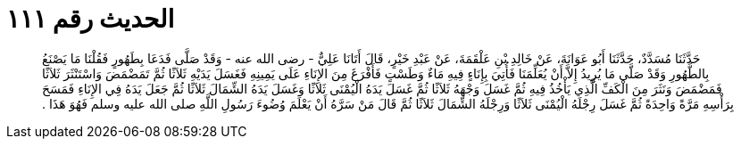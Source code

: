 
= الحديث رقم ١١١

[quote.hadith]
حَدَّثَنَا مُسَدَّدٌ، حَدَّثَنَا أَبُو عَوَانَةَ، عَنْ خَالِدِ بْنِ عَلْقَمَةَ، عَنْ عَبْدِ خَيْرٍ، قَالَ أَتَانَا عَلِيٌّ - رضى الله عنه - وَقَدْ صَلَّى فَدَعَا بِطَهُورٍ فَقُلْنَا مَا يَصْنَعُ بِالطَّهُورِ وَقَدْ صَلَّى مَا يُرِيدُ إِلاَّ أَنْ يُعَلِّمَنَا فَأُتِيَ بِإِنَاءٍ فِيهِ مَاءٌ وَطَسْتٍ فَأَفْرَغَ مِنَ الإِنَاءِ عَلَى يَمِينِهِ فَغَسَلَ يَدَيْهِ ثَلاَثًا ثُمَّ تَمَضْمَضَ وَاسْتَنْثَرَ ثَلاَثًا فَمَضْمَضَ وَنَثَرَ مِنَ الْكَفِّ الَّذِي يَأْخُذُ فِيهِ ثُمَّ غَسَلَ وَجْهَهُ ثَلاَثًا ثُمَّ غَسَلَ يَدَهُ الْيُمْنَى ثَلاَثًا وَغَسَلَ يَدَهُ الشِّمَالَ ثَلاَثًا ثُمَّ جَعَلَ يَدَهُ فِي الإِنَاءِ فَمَسَحَ بِرَأْسِهِ مَرَّةً وَاحِدَةً ثُمَّ غَسَلَ رِجْلَهُ الْيُمْنَى ثَلاَثًا وَرِجْلَهُ الشِّمَالَ ثَلاَثًا ثُمَّ قَالَ مَنْ سَرَّهُ أَنْ يَعْلَمَ وُضُوءَ رَسُولِ اللَّهِ صلى الله عليه وسلم فَهُوَ هَذَا ‏.‏